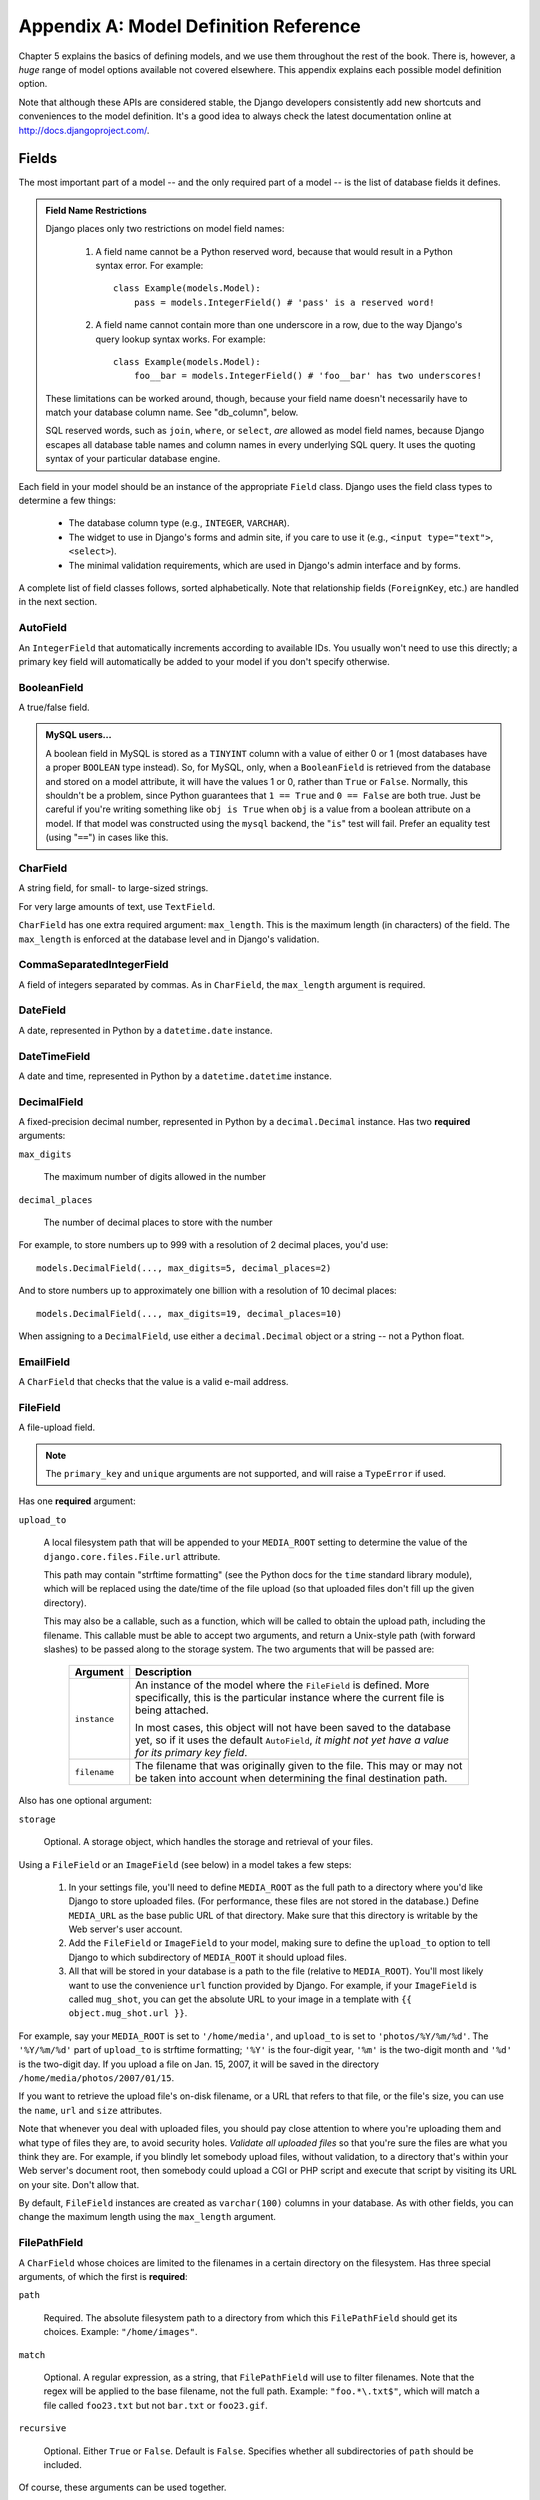 ======================================
Appendix A: Model Definition Reference
======================================

Chapter 5 explains the basics of defining models, and we use them throughout
the rest of the book. There is, however, a *huge* range of model options
available not covered elsewhere. This appendix explains each possible model
definition option.

Note that although these APIs are considered stable, the Django developers
consistently add new shortcuts and conveniences to the model definition. It's a
good idea to always check the latest documentation online at
http://docs.djangoproject.com/.

Fields
======

The most important part of a model -- and the only required part of a model --
is the list of database fields it defines.

.. admonition:: Field Name Restrictions

    Django places only two restrictions on model field names:

        1. A field name cannot be a Python reserved word, because that would result
           in a Python syntax error. For example::

               class Example(models.Model):
                   pass = models.IntegerField() # 'pass' is a reserved word!

        2. A field name cannot contain more than one underscore in a row, due to
           the way Django's query lookup syntax works. For example::

               class Example(models.Model):
                   foo__bar = models.IntegerField() # 'foo__bar' has two underscores!

    These limitations can be worked around, though, because your field name
    doesn't necessarily have to match your database column name. See
    "db_column", below.

    SQL reserved words, such as ``join``, ``where``, or ``select``, *are* allowed
    as model field names, because Django escapes all database table names and
    column names in every underlying SQL query. It uses the quoting syntax of your
    particular database engine.

Each field in your model should be an instance of the appropriate ``Field``
class. Django uses the field class types to determine a few things:

    * The database column type (e.g., ``INTEGER``, ``VARCHAR``).
    
    * The widget to use in Django's forms and admin site, if you care to use it
      (e.g., ``<input type="text">``, ``<select>``).

    * The minimal validation requirements, which are used in Django's admin
      interface and by forms.
        
A complete list of field classes follows, sorted alphabetically. Note that
relationship fields (``ForeignKey``, etc.) are handled in the next section.

AutoField
---------

An ``IntegerField`` that automatically increments according to available IDs.
You usually won't need to use this directly; a primary key field will
automatically be added to your model if you don't specify otherwise.

BooleanField
------------

A true/false field.

.. admonition:: MySQL users...

    A boolean field in MySQL is stored as a ``TINYINT`` column with a value of
    either 0 or 1 (most databases have a proper ``BOOLEAN`` type instead). So,
    for MySQL, only, when a ``BooleanField`` is retrieved from the database
    and stored on a model attribute, it will have the values 1 or 0, rather
    than ``True`` or ``False``. Normally, this shouldn't be a problem, since
    Python guarantees that ``1 == True`` and ``0 == False`` are both true.
    Just be careful if you're writing something like ``obj is True`` when
    ``obj`` is a value from a boolean attribute on a model. If that model was
    constructed using the ``mysql`` backend, the "``is``" test will fail.
    Prefer an equality test (using "``==``") in cases like this.

CharField
---------

A string field, for small- to large-sized strings.

For very large amounts of text, use ``TextField``.

``CharField`` has one extra required argument: ``max_length``. This is the
maximum length (in characters) of the field. The ``max_length`` is enforced
at the database level and in Django's validation.

CommaSeparatedIntegerField
--------------------------

A field of integers separated by commas. As in ``CharField``, the
``max_length`` argument is required.

DateField
---------

A date, represented in Python by a ``datetime.date`` instance.

DateTimeField
-------------

A date and time, represented in Python by a ``datetime.datetime`` instance.

DecimalField
------------

A fixed-precision decimal number, represented in Python by a
``decimal.Decimal`` instance. Has two **required** arguments:

``max_digits``

    The maximum number of digits allowed in the number

``decimal_places``

    The number of decimal places to store with the number

For example, to store numbers up to 999 with a resolution of 2 decimal places,
you'd use::

    models.DecimalField(..., max_digits=5, decimal_places=2)

And to store numbers up to approximately one billion with a resolution of 10
decimal places::

    models.DecimalField(..., max_digits=19, decimal_places=10)

When assigning to a ``DecimalField``, use either a ``decimal.Decimal`` object
or a string -- not a Python float.

EmailField
----------

A ``CharField`` that checks that the value is a valid e-mail address.

FileField
---------

A file-upload field.

.. note::
    The ``primary_key`` and ``unique`` arguments are not supported, and will
    raise a ``TypeError`` if used.

Has one **required** argument:

``upload_to``

    A local filesystem path that will be appended to your ``MEDIA_ROOT``
    setting to determine the value of the ``django.core.files.File.url``
    attribute.

    This path may contain "strftime formatting" (see the Python docs for the
    ``time`` standard library module), which will be replaced using the
    date/time of the file upload (so that uploaded files don't fill up the given
    directory).

    This may also be a callable, such as a function, which will be called to
    obtain the upload path, including the filename. This callable must be able
    to accept two arguments, and return a Unix-style path (with forward slashes)
    to be passed along to the storage system. The two arguments that will be
    passed are:

        ======================  ===============================================
        Argument                Description
        ======================  ===============================================
        ``instance``            An instance of the model where the
                                ``FileField`` is defined. More specifically,
                                this is the particular instance where the
                                current file is being attached.

                                In most cases, this object will not have been
                                saved to the database yet, so if it uses the
                                default ``AutoField``, *it might not yet have a
                                value for its primary key field*.

        ``filename``            The filename that was originally given to the
                                file. This may or may not be taken into account
                                when determining the final destination path.
        ======================  ===============================================

Also has one optional argument:

``storage``

    Optional. A storage object, which handles the storage and retrieval of your
    files.

Using a ``FileField`` or an ``ImageField`` (see below) in a model
takes a few steps:

    1. In your settings file, you'll need to define ``MEDIA_ROOT`` as the
       full path to a directory where you'd like Django to store uploaded files.
       (For performance, these files are not stored in the database.) Define
       ``MEDIA_URL`` as the base public URL of that directory. Make sure
       that this directory is writable by the Web server's user account.

    2. Add the ``FileField`` or ``ImageField`` to your model, making
       sure to define the ``upload_to`` option to tell Django
       to which subdirectory of ``MEDIA_ROOT`` it should upload files.

    3. All that will be stored in your database is a path to the file
       (relative to ``MEDIA_ROOT``). You'll most likely want to use the
       convenience ``url`` function provided by
       Django. For example, if your ``ImageField`` is called ``mug_shot``,
       you can get the absolute URL to your image in a template with
       ``{{ object.mug_shot.url }}``.

For example, say your ``MEDIA_ROOT`` is set to ``'/home/media'``, and
``upload_to`` is set to ``'photos/%Y/%m/%d'``. The ``'%Y/%m/%d'``
part of ``upload_to`` is strftime formatting; ``'%Y'`` is the
four-digit year, ``'%m'`` is the two-digit month and ``'%d'`` is the two-digit
day. If you upload a file on Jan. 15, 2007, it will be saved in the directory
``/home/media/photos/2007/01/15``.

If you want to retrieve the upload file's on-disk filename, or a URL that refers
to that file, or the file's size, you can use the
``name``, ``url`` and ``size`` attributes.

Note that whenever you deal with uploaded files, you should pay close attention
to where you're uploading them and what type of files they are, to avoid
security holes. *Validate all uploaded files* so that you're sure the files are
what you think they are. For example, if you blindly let somebody upload files,
without validation, to a directory that's within your Web server's document
root, then somebody could upload a CGI or PHP script and execute that script by
visiting its URL on your site. Don't allow that.

By default, ``FileField`` instances are
created as ``varchar(100)`` columns in your database. As with other fields, you
can change the maximum length using the ``max_length`` argument.

FilePathField
-------------

A ``CharField`` whose choices are limited to the filenames in a certain
directory on the filesystem. Has three special arguments, of which the first is
**required**:

``path``

    Required. The absolute filesystem path to a directory from which this
    ``FilePathField`` should get its choices. Example: ``"/home/images"``.

``match``

    Optional. A regular expression, as a string, that ``FilePathField``
    will use to filter filenames. Note that the regex will be applied to the
    base filename, not the full path. Example: ``"foo.*\.txt$"``, which will
    match a file called ``foo23.txt`` but not ``bar.txt`` or ``foo23.gif``.

``recursive``

    Optional. Either ``True`` or ``False``. Default is ``False``. Specifies
    whether all subdirectories of ``path`` should be included.

Of course, these arguments can be used together.

The one potential gotcha is that ``match`` applies to the
base filename, not the full path. So, this example::

    FilePathField(path="/home/images", match="foo.*", recursive=True)

...will match ``/home/images/bar/foo.gif`` but not ``/home/images/foo/bar.gif``
because the ``match`` applies to the base filename
(``foo.gif`` and ``bar.gif``).

By default, ``FilePathField`` instances are
created as ``varchar(100)`` columns in your database. As with other fields, you
can change the maximum length using the ``max_length`` argument.

FloatField
----------

A floating-point number represented in Python by a ``float`` instance.

ImageField
----------

Like ``FileField``, but validates that the uploaded object is a valid
image. Has two extra optional arguments:

``height_field``

    Name of a model field which will be auto-populated with the height of the
    image each time the model instance is saved.

``width_field``

    Name of a model field which will be auto-populated with the width of the
    image each time the model instance is saved.

In addition to the special attributes that are available for FileField``,
an ``ImageField`` also has ``height`` and ``width`` attributes, both of which
correspond to the image's height and width in pixels.

Requires the Python Imaging Library, available at http://www.pythonware.com/products/pil/.

By default, ``ImageField`` instances are
created as ``varchar(100)`` columns in your database. As with other fields, you
can change the maximum length using the ``max_length`` argument.

IntegerField
------------

An integer.

IPAddressField
--------------

An IP address, in string format (e.g. ``'192.0.2.30'``).

NullBooleanField
----------------

Like a ``BooleanField``, but allows ``NULL`` as one of the options. Use
this instead of a ``BooleanField`` with ``null=True``.

PositiveIntegerField
--------------------

Like an ``IntegerField``, but must be positive.

PositiveSmallIntegerField
-------------------------

Like a ``PositiveIntegerField``, but only allows values under a certain
(database-dependent) point.

SlugField
---------

"Slug" is a newspaper term. A slug is a short label for something,
containing only letters, numbers, underscores or hyphens. They're generally used
in URLs.

Like a ``CharField``, you can specify ``max_length``. If ``max_length`` is not
specified, Django will use a default length of 50.

Implies setting ``db_index`` to ``True``.

SmallIntegerField
-----------------

Like an ``IntegerField``, but only allows values under a certain
(database-dependent) point.

TextField
---------

A large text field.

Also see ``CharField`` for storing smaller bits of text.

TimeField
---------

A time, represented in Python by a ``datetime.time`` instance. Accepts the same
auto-population options as ``DateField``.

URLField
--------

A ``CharField`` for a URL. Has one extra optional argument:

``verify_exists``

    If ``True`` (the default), the URL given will be checked for existence
    (i.e., the URL actually loads and doesn't give a 404 response). It should
    be noted that when using the single-threaded development server, validating
    a url being served by the same server will hang.
    This should not be a problem for multithreaded servers.

Like all ``CharField`` subclasses, ``URLField`` takes the optional
``max_length`` argument. If you don't specify
``max_length``, a default of 200 is used.

XMLField
--------

A ``TextField`` that checks that the value is valid XML that matches a
given schema. Takes one required argument:

``schema_path``

    The filesystem path to a RelaxNG schema against which to validate the
    field. For more on RelaxNG, see http://www.relaxng.org/.

Universal Field Options
=======================

The following arguments are available to all field types. All are optional.

null
----

If ``True``, Django will store empty values as ``NULL`` in the database. If
``False``, saving empty values will likely result in a database error. Default
is ``False``. 

Note that empty string values will always get stored as empty strings, not as
``NULL``. Only use ``null=True`` for non-string fields such as integers,
booleans and dates. For both types of fields, you will also need to set
``blank=True`` if you wish to permit empty values in forms, as the
``null`` parameter only affects database storage (see
``blank``).

Avoid using ``null`` on string-based fields such as
``CharField`` and ``TextField`` unless you have an excellent reason.
If a string-based field has ``null=True``, that means it has two possible values
for "no data": ``NULL``, and the empty string. In most cases, it's redundant to
have two possible values for "no data;" Django's convention is to use the empty
string, not ``NULL``.

.. note::

    When using the Oracle database backend, the ``null=True`` option will be
    coerced for string-based fields that have the empty string as a possible
    value, and the value ``NULL`` will be stored to denote the empty string.

For more on this, see the section "Making Date and Numeric Fields Optional" in
Chapter 6.

blank
-----

If ``True``, the field is allowed to be blank. Default is ``False``.

Note that this is different than ``null``. ``null`` is
purely database-related, whereas ``blank`` is validation-related. If
a field has ``blank=True``, validation on Django's admin site will allow entry
of an empty value. If a field has ``blank=False``, the field will be required.

choices
-------

An iterable (e.g., a list or tuple) of 2-tuples to use as choices for this
field.

A choices list looks like this::

    YEAR_IN_SCHOOL_CHOICES = (
        ('FR', 'Freshman'),
        ('SO', 'Sophomore'),
        ('JR', 'Junior'),
        ('SR', 'Senior'),
        ('GR', 'Graduate'),
    )

The first element in each tuple is the actual value to be stored. The second
element is the human-readable name for the option.

The choices list can be defined either as part of your model class::

    class Foo(models.Model):
        GENDER_CHOICES = (
            ('M', 'Male'),
            ('F', 'Female'),
        )
        gender = models.CharField(max_length=1, choices=GENDER_CHOICES)

or outside your model class altogether::

    GENDER_CHOICES = (
        ('M', 'Male'),
        ('F', 'Female'),
    )
    class Foo(models.Model):
        gender = models.CharField(max_length=1, choices=GENDER_CHOICES)

You can also collect your available choices into named groups that can
be used for organizational purposes in a form::

    MEDIA_CHOICES = (
        ('Audio', (
                ('vinyl', 'Vinyl'),
                ('cd', 'CD'),
            )
        ),
        ('Video', (
                ('vhs', 'VHS Tape'),
                ('dvd', 'DVD'),
            )
        ),
        ('unknown', 'Unknown'),
    )

The first element in each tuple is the name to apply to the group. The
second element is an iterable of 2-tuples, with each 2-tuple containing
a value and a human-readable name for an option. Grouped options may be
combined with ungrouped options within a single list (such as the
`unknown` option in this example).

Finally, note that choices can be any iterable object -- not necessarily a list
or tuple. This lets you construct choices dynamically. But if you find yourself
hacking ``choices`` to be dynamic, you're probably better off using a
proper database table with a `ForeignKey``. ``choices`` is
meant for static data that doesn't change much, if ever.

db_column
---------

The name of the database column to use for this field. If this isn't given,
Django will use the field's name.

If your database column name is an SQL reserved word, or contains
characters that aren't allowed in Python variable names -- notably, the
hyphen -- that's OK. Django quotes column and table names behind the
scenes.

db_index
--------

If ``True``, ``django-admin.py sqlindexes`` will output a
``CREATE INDEX`` statement for this field.

db_tablespace
-------------

The name of the database tablespace to use for this field's index, if this field
is indexed. The default is the project's ``DEFAULT_INDEX_TABLESPACE``
setting, if set, or the ``db_tablespace`` of the model, if any. If
the backend doesn't support tablespaces, this option is ignored.

default
-------

The default value for the field. This can be a value or a callable object. If
callable it will be called every time a new object is created.

editable
--------

If ``False``, the field will not be editable in the admin or via forms
automatically generated from the model class. Default is ``True``.

help_text
---------

Extra "help" text to be displayed under the field on the object's admin form.
It's useful for documentation even if your object doesn't have an admin form.

Note that this value is *not* HTML-escaped when it's displayed in the admin
interface. This lets you include HTML in ``help_text`` if you so
desire. For example::

    help_text="Please use the following format: <em>YYYY-MM-DD</em>."

Alternatively you can use plain text and
``django.utils.html.escape()`` to escape any HTML special characters.

primary_key
-----------

If ``True``, this field is the primary key for the model.

If you don't specify ``primary_key=True`` for any fields in your model, Django
will automatically add an ``AutoField`` to hold the primary key, so you
don't need to set ``primary_key=True`` on any of your fields unless you want to
override the default primary-key behavior.

``primary_key=True`` implies ``null=False`` and ``unique=True``.
Only one primary key is allowed on an object.

unique
------

If ``True``, this field must be unique throughout the table.

This is enforced at the database level and at the level of forms created with
``ModelForm`` (including forms in the Django admin site). If
you try to save a model with a duplicate value in a ``unique``
field, an ``IntegrityError`` will be raised by the model's
``save`` method.

This option is valid on all field types except ``ManyToManyField``,
``FileField`` and ``ImageField``.

unique_for_date
---------------

Set this to the name of a ``DateField`` or ``DateTimeField`` to
require that this field be unique for the value of the date field.

For example, if you have a field ``title`` that has
``unique_for_date="pub_date"``, then Django wouldn't allow the entry of two
records with the same ``title`` and ``pub_date``.

This is enforced at the level of forms created with ``ModelForm`` (including
forms in the Django admin site) but not at the database level.

unique_for_month
----------------

Like ``unique_for_date``, but requires the field to be unique with
respect to the month.

unique_for_year
---------------

Like ``unique_for_date`` and ``unique_for_month``.

verbose_name
------------

A human-readable name for the field. If the verbose name isn't given, Django
will automatically create it using the field's attribute name, converting
underscores to spaces.

Relationships
=============

Clearly, the power of relational databases lies in relating tables to each
other. Django offers ways to define the three most common types of database
relationships: many-to-one, many-to-many, and one-to-one.

ForeignKey
----------

A many-to-one relationship. Requires a positional argument: the class to which
the model is related.

To create a recursive relationship -- an object that has a many-to-one
relationship with itself -- use ``models.ForeignKey('self')``.

If you need to create a relationship on a model that has not yet been defined,
you can use the name of the model, rather than the model object itself::

    class Car(models.Model):
        manufacturer = models.ForeignKey('Manufacturer')
        # ...

    class Manufacturer(models.Model):
        # ...

Note, however, that this only refers to models in the same ``models.py`` file.

To refer to models defined in another
application, you must instead explicitly specify the application label. For
example, if the ``Manufacturer`` model above is defined in another application
called ``production``, you'd need to use::

    class Car(models.Model):
        manufacturer = models.ForeignKey('production.Manufacturer')

Behind the scenes, Django appends ``"_id"`` to the field name to create its
database column name. In the above example, the database table for the ``Car``
model will have a ``manufacturer_id`` column. (You can change this explicitly by
specifying ``db_column``) However, your code should never have to
deal with the database column name, unless you write custom SQL. You'll always
deal with the field names of your model object.

``ForeignKey`` accepts an extra set of arguments -- all optional -- that
define the details of how the relation works.

``limit_choices_to``

    A dictionary of lookup arguments and values
    that limit the available admin choices for this object. Use this with
    functions from the Python ``datetime`` module to limit choices of objects by
    date. For example::

        limit_choices_to = {'pub_date__lte': datetime.now}

    only allows the choice of related objects with a ``pub_date`` before the
    current date/time to be chosen.

    ``limit_choices_to`` has no effect on the inline FormSets that are created
    to display related objects in the admin.
    
``related_name``

    The name to use for the relation from the related object back to this one.

``to_field``

    The field on the related object that the relation is to. By default, Django
    uses the primary key of the related object.

ManyToManyField
---------------

A many-to-many relationship. Requires a positional argument: the class to which
the model is related. This works exactly the same as it does for
``ForeignKey``, including all the options regarding recursive relationships
and lazy relationships.

Behind the scenes, Django creates an intermediary join table to represent the
many-to-many relationship. By default, this table name is generated using the
names of the two tables being joined. Since some databases don't support table
names above a certain length, these table names will be automatically
truncated to 64 characters and a uniqueness hash will be used. This means you
might see table names like ``author_books_9cdf4``; this is perfectly normal.
You can manually provide the name of the join table using the
``db_table`` option.

``ManyToManyField`` accepts an extra set of arguments -- all optional --
that control how the relationship functions.

``related_name``

    Same as ``related_name`` in ``ForeignKey``.

``limit_choices_to``

    Same as ``limit_choices_to`` in ``ForeignKey``.

    ``limit_choices_to`` has no effect when used on a ``ManyToManyField`` with a
    custom intermediate table specified using the
    ``through`` paramter.

``symmetrical``

    Only used in the definition of ManyToManyFields on self. Consider the
    following model::

        class Person(models.Model):
            friends = models.ManyToManyField("self")

    When Django processes this model, it identifies that it has a
    ``ManyToManyField`` on itself, and as a result, it doesn't add a
    ``person_set`` attribute to the ``Person`` class. Instead, the
    ``ManyToManyField`` is assumed to be symmetrical -- that is, if I am
    your friend, then you are my friend.

    If you do not want symmetry in many-to-many relationships with ``self``, set
    ``symmetrical`` to ``False``. This will force Django to
    add the descriptor for the reverse relationship, allowing
    ``ManyToManyField`` relationships to be non-symmetrical.

``through``

    Django will automatically generate a table to manage many-to-many
    relationships. However, if you want to manually specify the intermediary
    table, you can use the ``through`` option to specify
    the Django model that represents the intermediate table that you want to
    use.

    The most common use for this option is when you want to associate
    extra data with a many-to-many relationship.

``db_table``

    The name of the table to create for storing the many-to-many data. If this
    is not provided, Django will assume a default name based upon the names of
    the two tables being joined.

OneToOneField
-------------

A one-to-one relationship. Conceptually, this is similar to a
``ForeignKey`` with ``unique=True``, but the
"reverse" side of the relation will directly return a single object.

This is most useful as the primary key of a model which "extends"
another model in some way; multi-table-inheritance is
implemented by adding an implicit one-to-one relation from the child
model to the parent model, for example.

One positional argument is required: the class to which the model will be
related. This works exactly the same as it does for ``ForeignKey``,
including all the options regarding recursive relationships and lazy
relationships.

Additionally, ``OneToOneField`` accepts all of the extra arguments
accepted by ``ForeignKey``, plus one extra argument:

``parent_link``

    When ``True`` and used in a model which inherits from another
    (concrete) model, indicates that this field should be used as the
    link back to the parent class, rather than the extra
    ``OneToOneField`` which would normally be implicitly created by
    subclassing.

Model Metadata Options
======================

Model-specific metadata lives in a ``class Meta`` defined in the body of your
model class::

    class Book(models.Model):
        title = models.CharField(maxlength=100)

        class Meta:
            # model metadata options go here
            ...

Model metadata is "anything that's not a field," such as ordering options and so forth.

The sections that follow present a list of all possible ``Meta`` options. 
No options are required. Adding ``class Meta`` to a model is completely optional.

abstract
--------

If ``True``, this model will be an abstract base class. See the Django
documentation for more on abstract base classes.

db_table
--------

The name of the database table to use for the model::

    db_table = 'music_album'

Table names
~~~~~~~~~~~

To save you time, Django automatically derives the name of the database table
from the name of your model class and the app that contains it. A model's
database table name is constructed by joining the model's "app label" -- the
name you used in ``manage.py startapp`` -- to the model's class name, with an
underscore between them.

For example, if you have an app ``bookstore`` (as created by
``manage.py startapp bookstore``), a model defined as ``class Book`` will have
a database table named ``bookstore_book``.

To override the database table name, use the ``db_table`` parameter in
``class Meta``.

If your database table name is an SQL reserved word, or contains characters that
aren't allowed in Python variable names -- notably, the hyphen -- that's OK.
Django quotes column and table names behind the scenes.

db_tablespace
-------------

The name of the database tablespace to use for the model. If the backend doesn't
support tablespaces, this option is ignored.

get_latest_by
-------------

The name of a ``DateField`` or ``DateTimeField`` in the model. This
specifies the default field to use in your model ``Manager``'s
``latest`` method.

Example::

    get_latest_by = "order_date"

managed
-------

Defaults to ``True``, meaning Django will create the appropriate database
tables in ``django-admin.py syncdb`` and remove them as part of a ``reset``
management command. That is, Django *manages* the database tables' lifecycles.

If ``False``, no database table creation or deletion operations will be
performed for this model. This is useful if the model represents an existing
table or a database view that has been created by some other means. This is
the *only* difference when ``managed`` is ``False``. All other aspects of
model handling are exactly the same as normal. This includes

    1. Adding an automatic primary key field to the model if you don't declare
       it. To avoid confusion for later code readers, it's recommended to
       specify all the columns from the database table you are modeling when
       using unmanaged models.

    2. If a model with ``managed=False`` contains a
       ``ManyToManyField`` that points to another
       unmanaged model, then the intermediary table for the many-to-many join
       will also not be created. However, the intermediary table between one
       managed and one unmanaged model *will* be created.
       
       If you need to change this default behavior, create the intermediary
       table as an explicit model (with ``managed`` set as needed) and use the
       ``through`` attribute to make the relation use your
       custom model.

For tests involving models with ``managed=False``, it's up to you to ensure
the correct tables are created as part of the test setup.

If you're interested in changing the Python-level behavior of a model class,
you *could* use ``managed=False`` and create a copy of an existing model.
However, there's a better approach for that situation: proxy-models.

ordering
--------

The default ordering for the object, for use when obtaining lists of objects::

    ordering = ['-order_date']

This is a tuple or list of strings. Each string is a field name with an optional
"-" prefix, which indicates descending order. Fields without a leading "-" will
be ordered ascending. Use the string "?" to order randomly.

.. note::

    Regardless of how many fields are in ``ordering``, the admin
    site uses only the first field.

For example, to order by a ``pub_date`` field ascending, use this::

    ordering = ['pub_date']

To order by ``pub_date`` descending, use this::

    ordering = ['-pub_date']

To order by ``pub_date`` descending, then by ``author`` ascending, use this::

    ordering = ['-pub_date', 'author']

proxy
-----

If set to ``True``, a model which subclasses another model will be treated as
a proxy model. For more on proxy models, see the Django documentation.

unique_together
---------------

Sets of field names that, taken together, must be unique::

    unique_together = (("driver", "restaurant"),)

This is a list of lists of fields that must be unique when considered together.
It's used by ``ModelForm`` forms (including forms in the Django admin site) and
is enforced at the database level (i.e., the appropriate ``UNIQUE`` statements
are included in the ``CREATE TABLE`` statement).

For convenience, unique_together can be a single sequence when dealing with a single
set of fields::

    unique_together = ("driver", "restaurant")

verbose_name
------------

A human-readable name for the object, singular::

    verbose_name = "pizza"

If this isn't given, Django will use a munged version of the class name:
``CamelCase`` becomes ``camel case``.

verbose_name_plural
-------------------

The plural name for the object::

    verbose_name_plural = "stories"

If this isn't given, Django will use ``verbose_name`` + ``"s"``.
